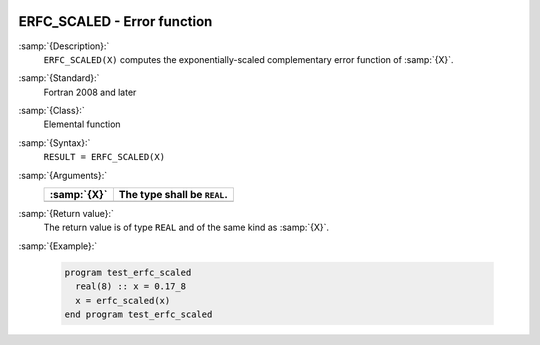   .. _erfc_scaled:

ERFC_SCALED - Error function 
*****************************

.. index:: ERFC_SCALED

.. index:: error function, complementary, exponentially-scaled

:samp:`{Description}:`
  ``ERFC_SCALED(X)`` computes the exponentially-scaled complementary
  error function of :samp:`{X}`.

:samp:`{Standard}:`
  Fortran 2008 and later

:samp:`{Class}:`
  Elemental function

:samp:`{Syntax}:`
  ``RESULT = ERFC_SCALED(X)``

:samp:`{Arguments}:`
  ===========  ===========================
  :samp:`{X}`  The type shall be ``REAL``.
  ===========  ===========================
  ===========  ===========================

:samp:`{Return value}:`
  The return value is of type ``REAL`` and of the same kind as :samp:`{X}`.

:samp:`{Example}:`

  .. code-block:: c++

    program test_erfc_scaled
      real(8) :: x = 0.17_8
      x = erfc_scaled(x)
    end program test_erfc_scaled

